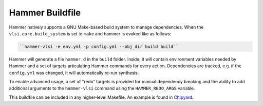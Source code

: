 Hammer Buildfile
==========================================

Hammer natively supports a GNU Make-based build system to manage dependencies. When the ``vlsi.core.build_system`` is set to ``make`` and hammer is evoked like as follows:

.. code-block:: shell

    ``hammer-vlsi -e env.yml -p config.yml --obj_dir build build``

Hammer will generate a file ``hammer.d`` in the ``build`` folder. Inside, it will contain environment variables needed by Hammer and a set of targets articulating Hammer commands for every action. Dependencies are tracked, e.g. if the ``config.yml`` was changed, it will automatically re-run synthesis.

To enable advanced usage, a set of "redo" targets is provided for manual dependency breaking and the ability to add additional arguments to the ``hammer-vlsi`` command using the ``HAMMER_REDO_ARGS`` variable.

This buildfile can be included in any higher-level Makefile. An example is found in `Chipyard <https://github.com/ucb-bar/chipyard/blob/master/vlsi/Makefile>`__.
